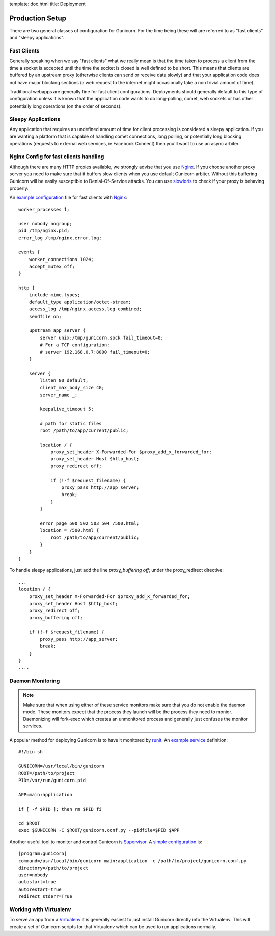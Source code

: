 template: doc.html
title: Deployment

Production Setup
================

There are two general classes of configuration for Gunicorn. For the time
being these will are referred to as "fast clients" and "sleepy applications".

Fast Clients
------------

Generally speaking when we say "fast clients" what we really mean is that the
time taken to process a client from the time a socket is accepted until
the time the socket is closed is well defined to be short. This means that
clients are buffered by an upstream proxy (otherwise clients can send or
receive data slowly) and that your application code does not have major
blocking sections (a web request to the internet might occasionally take a
non trivial amount of time).

Traditional webapps are generally fine for fast client configurations.
Deployments should generally default to this type of configuration unless it is
known that the application code wants to do long-polling, comet, web sockets or
has other potentially long operations (on the order of seconds).

Sleepy Applications
-------------------

Any application that requires an undefined amount of time for client processing
is considered a sleepy application. If you are wanting a platform that is
capable of handling comet connections, long polling, or potentially long
blocking operations (requests to external web services, ie Facebook Connect)
then you'll want to use an async arbiter.

Nginx Config for fast clients handling
--------------------------------------

Although there are many HTTP proxies available, we strongly advise that you
use Nginx_. If you choose another proxy server you need to make sure that it
buffers slow clients when you use default Gunicorn arbiter. Without this
buffering Gunicorn will be easily susceptible to Denial-Of-Service attacks.
You can use slowloris_ to check if your proxy is behaving properly.


An `example configuration`_ file for fast clients with Nginx_::

    worker_processes 1;
 
    user nobody nogroup;
    pid /tmp/nginx.pid;
    error_log /tmp/nginx.error.log;
 
    events {
        worker_connections 1024;
        accept_mutex off;
    }
 
    http {
        include mime.types;
        default_type application/octet-stream;
        access_log /tmp/nginx.access.log combined;
        sendfile on;

        upstream app_server {
            server unix:/tmp/gunicorn.sock fail_timeout=0;
            # For a TCP configuration:
            # server 192.168.0.7:8000 fail_timeout=0;
        }
 
        server {
            listen 80 default;
            client_max_body_size 4G;
            server_name _;
 
            keepalive_timeout 5;
 
            # path for static files
            root /path/to/app/current/public;
 
            location / {
                proxy_set_header X-Forwarded-For $proxy_add_x_forwarded_for;
                proxy_set_header Host $http_host;
                proxy_redirect off;
 
                if (!-f $request_filename) {
                    proxy_pass http://app_server;
                    break;
                }
            }
 
            error_page 500 502 503 504 /500.html;
            location = /500.html {
                root /path/to/app/current/public;
            }
        }
    }

To handle sleepy applications, just add the line `proxy_buffering off;` under
the proxy_redirect directive::

  ...
  location / {
      proxy_set_header X-Forwarded-For $proxy_add_x_forwarded_for;
      proxy_set_header Host $http_host;
      proxy_redirect off;
      proxy_buffering off;

      if (!-f $request_filename) {
          proxy_pass http://app_server;
          break;
      }
  }
  ....

Daemon Monitoring
-----------------

.. note::
    Make sure that when using either of these service monitors make sure
    that you do not enable the daemon mode. These monitors expect that the
    process they launch will be the process they need to monior. Daemonizing
    will fork-exec which creates an unmonitored process and generally just
    confuses the monitor services.


A popular method for deploying Gunicorn is to have it monitored by runit_.
An `example service`_ definition::

    #!/bin sh
    
    GUNICORN=/usr/local/bin/gunicorn
    ROOT=/path/to/project
    PID=/var/run/gunicorn.pid
    
    APP=main:application
 
    if [ -f $PID ]; then rm $PID fi
 
    cd $ROOT
    exec $GUNICORN -C $ROOT/gunicorn.conf.py --pidfile=$PID $APP

Another useful tool to monitor and control Gunicorn is Supervisor_. A 
`simple configuration`_ is::

    [program:gunicorn]
    command=/usr/local/bin/gunicorn main:application -c /path/to/project/gunicorn.conf.py
    directory=/path/to/project
    user=nobody
    autostart=true
    autorestart=true
    redirect_stderr=True

Working with Virtualenv
-----------------------

To serve an app from a Virtualenv_ it is generally easiest to just install
Gunicorn directly into the Virtualenv. This will create a set of Gunicorn
scripts for that Virtualenv which can be used to run applications normally.


.. _Nginx: http://www.nginx.org
.. _slowloris: http://ha.ckers.org/slowloris/
.. _`example configuration`: http://github.com/benoitc/gunicorn/blob/master/examples/nginx.conf
.. _runit: http://smarden.org/runit/
.. _`example service`: http://github.com/benoitc/gunicorn/blob/master/examples/gunicorn_rc
.. _Supervisor: http://supervisord.org
.. _`simple configuration`: http://github.com/benoitc/gunicorn/blob/master/examples/supervisor.conf
.. _Virtualenv: http://pypi.python.org/pypi/virtualenv
